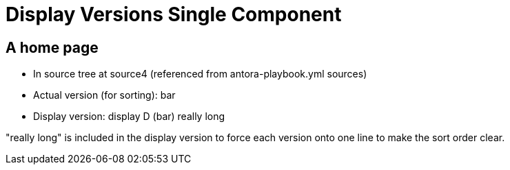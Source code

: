 = Display Versions Single Component

== A home page

* In source tree at source4 (referenced from antora-playbook.yml sources)
* Actual version (for sorting): bar
* Display version: display D (bar) really long

"really long" is included in the display version to force each version onto one line to make the sort order clear.
